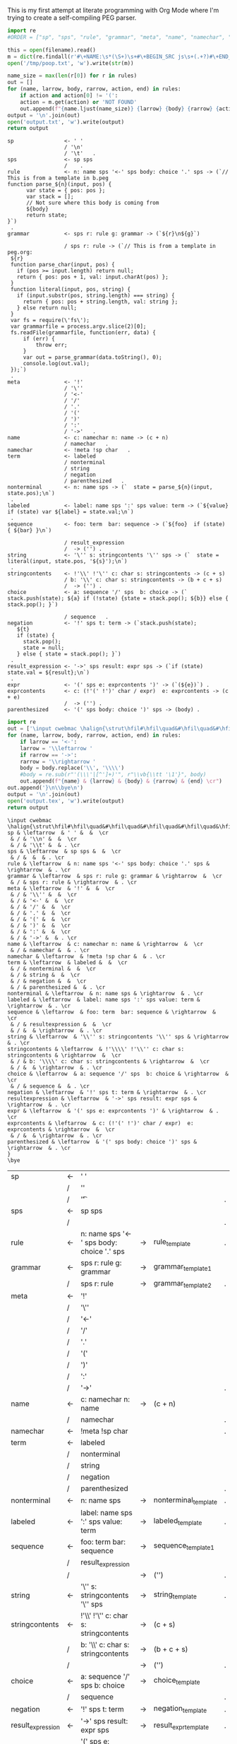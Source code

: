 This is my first attempt at literate programming with Org Mode where
I'm trying to create a self-compiling PEG parser.

#+PROPERTY: header-args:python :var filename=(buffer-file-name)

#+NAME: pegfile
#+BEGIN_SRC python :var rules=rules
  import re
  #ORDER = ["sp", "sps", "rule", "grammar", "meta", "name", "namechar", "term", "nonterminal", "labeled", "sequence", "string", "stringcontents", "choice", "negation", "result_expression", "expr", "exprcontents", "parenthesized"]

  this = open(filename).read()
  m = dict(re.findall(r'#\+NAME:\s*(\S+)\s+#\+BEGIN_SRC js\s+(.+?)#\+END_SRC', this, re.MULTILINE|re.DOTALL))
  open('/tmp/poop.txt', 'w').write(str(m))

  name_size = max(len(r[0]) for r in rules)
  out = []
  for (name, larrow, body, rarrow, action, end) in rules:
      if action and action[0] != '(':
	  action = m.get(action) or 'NOT FOUND'
      out.append(f"{name.ljust(name_size)} {larrow} {body} {rarrow} {action} {end}")
  output = '\n'.join(out)
  open('output.txt', 'w').write(output)
  return output
#+END_SRC

#+RESULTS: pegfile
#+begin_example
sp                <- ' '   
                  / '\n'   
                  / '\t'   .
sps               <- sp sps   
                  /    .
rule              <- n: name sps '<-' sps body: choice '.' sps -> (`// This is from a template in b.peg
function parse_${n}(input, pos) {
      var state = { pos: pos };
      var stack = [];
      // Not sure where this body is coming from
      ${body}
      return state;
}`)
 .
grammar           <- sps r: rule g: grammar -> (`${r}\n${g}`)
 
                  / sps r: rule -> (`// This is from a template in peg.org:
 ${r}
 function parse_char(input, pos) {
   if (pos >= input.length) return null;
   return { pos: pos + 1, val: input.charAt(pos) };
 }
 function literal(input, pos, string) {
   if (input.substr(pos, string.length) === string) {
     return { pos: pos + string.length, val: string };
   } else return null;
 }
 var fs = require(\'fs\');
 var grammarfile = process.argv.slice(2)[0];
 fs.readFile(grammarfile, function(err, data) {
     if (err) {
         throw err; 
     }
     var out = parse_grammar(data.toString(), 0);
     console.log(out.val);
 });`)
 .
meta              <- '!'   
                  / '\''   
                  / '<-'   
                  / '/'   
                  / '.'   
                  / '('   
                  / ')'   
                  / ':'   
                  / '->'   .
name              <- c: namechar n: name -> (c + n) 
                  / namechar   .
namechar          <- !meta !sp char   .
term              <- labeled   
                  / nonterminal   
                  / string   
                  / negation   
                  / parenthesized   .
nonterminal       <- n: name sps -> (`  state = parse_${n}(input, state.pos);\n`)
 .
labeled           <- label: name sps ':' sps value: term -> (`${value} if (state) var ${label} = state.val;\n`)
 .
sequence          <- foo: term  bar: sequence -> (`${foo}  if (state) { ${bar} }\n`)
 
                  / result_expression   
                  /  -> ('') .
string            <- '\'' s: stringcontents '\'' sps -> (`  state = literal(input, state.pos, '${s}');\n`)
 .
stringcontents    <- !'\\' !'\'' c: char s: stringcontents -> (c + s) 
                  / b: '\\' c: char s: stringcontents -> (b + c + s) 
                  /  -> ('') .
choice            <- a: sequence '/' sps  b: choice -> (`  stack.push(state); ${a} if (!state) {state = stack.pop(); ${b}} else { stack.pop(); }`)
 
                  / sequence   .
negation          <- '!' sps t: term -> (`stack.push(state);
   ${t}
   if (state) {
     stack.pop();
     state = null;
   } else { state = stack.pop(); }`)
 .
result_expression <- '->' sps result: expr sps -> (`if (state) state.val = ${result};\n`)
 .
expr              <- '(' sps e: exprcontents ')' -> (`(${e})`) .
exprcontents      <- c: (!'(' !')' char / expr)  e: exprcontents -> (c + e) 
                  /  -> ('') .
parenthesized     <- '(' sps body: choice ')' sps -> (body) .
#+end_example


#+NAME: guido
#+BEGIN_SRC python :var rules=rules
  import re
  out = ['\input cwebmac \halign{\strut\hfil#\hfil\quad&#\hfil\quad&#\hfil\quad&#\hfil\quad&\hfil#\cr']
  for (name, larrow, body, rarrow, action, end) in rules:
      if larrow == '<-':
	  larrow = '\\leftarrow '
      if rarrow == '->':
	  rarrow = '\\rightarrow '
      body = body.replace('\\', '\\\\')
      #body = re.sub(r"'(\\\'|[^']+)'", r"\\vb{\\tt '\1'}", body)
      out.append(f"{name} & {larrow} & {body} & {rarrow} & {end} \cr")
  out.append('}\n\\bye\n')
  output = '\n'.join(out)
  open('output.tex', 'w').write(output)
  return output
#+END_SRC

#+RESULTS: guido
#+begin_example
\input cwebmac \halign{\strut\hfil#\hfil\quad&#\hfil\quad&#\hfil\quad&#\hfil\quad&\hfil#\cr
sp & \leftarrow  & ' ' &  &  \cr
 & / & '\\n' &  &  \cr
 & / & '\\t' &  & . \cr
sps & \leftarrow  & sp sps &  &  \cr
 & / &  &  & . \cr
rule & \leftarrow  & n: name sps '<-' sps body: choice '.' sps & \rightarrow  & . \cr
grammar & \leftarrow  & sps r: rule g: grammar & \rightarrow  &  \cr
 & / & sps r: rule & \rightarrow  & . \cr
meta & \leftarrow  & '!' &  &  \cr
 & / & '\\'' &  &  \cr
 & / & '<-' &  &  \cr
 & / & '/' &  &  \cr
 & / & '.' &  &  \cr
 & / & '(' &  &  \cr
 & / & ')' &  &  \cr
 & / & ':' &  &  \cr
 & / & '->' &  & . \cr
name & \leftarrow  & c: namechar n: name & \rightarrow  &  \cr
 & / & namechar &  & . \cr
namechar & \leftarrow  & !meta !sp char &  & . \cr
term & \leftarrow  & labeled &  &  \cr
 & / & nonterminal &  &  \cr
 & / & string &  &  \cr
 & / & negation &  &  \cr
 & / & parenthesized &  & . \cr
nonterminal & \leftarrow  & n: name sps & \rightarrow  & . \cr
labeled & \leftarrow  & label: name sps ':' sps value: term & \rightarrow  & . \cr
sequence & \leftarrow  & foo: term  bar: sequence & \rightarrow  &  \cr
 & / & resultexpression &  &  \cr
 & / &  & \rightarrow  & . \cr
string & \leftarrow  & '\\'' s: stringcontents '\\'' sps & \rightarrow  & . \cr
stringcontents & \leftarrow  & !'\\\\' !'\\'' c: char s: stringcontents & \rightarrow  &  \cr
 & / & b: '\\\\' c: char s: stringcontents & \rightarrow  &  \cr
 & / &  & \rightarrow  & . \cr
choice & \leftarrow  & a: sequence '/' sps  b: choice & \rightarrow  &  \cr
 & / & sequence &  & . \cr
negation & \leftarrow  & '!' sps t: term & \rightarrow  & . \cr
resultexpression & \leftarrow  & '->' sps result: expr sps & \rightarrow  & . \cr
expr & \leftarrow  & '(' sps e: exprcontents ')' & \rightarrow  & . \cr
exprcontents & \leftarrow  & c: (!'(' !')' char / expr)  e: exprcontents & \rightarrow  &  \cr
 & / &  & \rightarrow  & . \cr
parenthesized & \leftarrow  & '(' sps body: choice ')' sps & \rightarrow  & . \cr
}
\bye
#+end_example


#+TBLNAME: rules
| sp                | <- | ' '                                         |    |                      |   |
|                   | /  | '\n'                                        |    |                      |   |
|                   | /  | '\t'                                        |    |                      | . |
| sps               | <- | sp sps                                      |    |                      |   |
|                   | /  |                                             |    |                      | . |
| rule              | <- | n: name sps '<-' sps body: choice '.' sps   | -> | rule_template        | . |
| grammar           | <- | sps r: rule g: grammar                      | -> | grammar_template1    |   |
|                   | /  | sps r: rule                                 | -> | grammar_template2    | . |
| meta              | <- | '!'                                         |    |                      |   |
|                   | /  | '\''                                        |    |                      |   |
|                   | /  | '<-'                                        |    |                      |   |
|                   | /  | '/'                                         |    |                      |   |
|                   | /  | '.'                                         |    |                      |   |
|                   | /  | '('                                         |    |                      |   |
|                   | /  | ')'                                         |    |                      |   |
|                   | /  | ':'                                         |    |                      |   |
|                   | /  | '->'                                        |    |                      | . |
| name              | <- | c: namechar n: name                         | -> | (c + n)              |   |
|                   | /  | namechar                                    |    |                      | . |
| namechar          | <- | !meta !sp char                              |    |                      | . |
| term              | <- | labeled                                     |    |                      |   |
|                   | /  | nonterminal                                 |    |                      |   |
|                   | /  | string                                      |    |                      |   |
|                   | /  | negation                                    |    |                      |   |
|                   | /  | parenthesized                               |    |                      | . |
| nonterminal       | <- | n: name sps                                 | -> | nonterminal_template | . |
| labeled           | <- | label: name sps ':' sps value: term         | -> | labeled_template     | . |
| sequence          | <- | foo: term  bar: sequence                    | -> | sequence_template1   |   |
|                   | /  | result_expression                           |    |                      |   |
|                   | /  |                                             | -> | ('')                 | . |
| string            | <- | '\'' s: stringcontents '\'' sps             | -> | string_template      | . |
| stringcontents    | <- | !'\\' !'\'' c: char s: stringcontents       | -> | (c + s)              |   |
|                   | /  | b: '\\' c: char s: stringcontents           | -> | (b + c + s)          |   |
|                   | /  |                                             | -> | ('')                 | . |
| choice            | <- | a: sequence '/' sps  b: choice              | -> | choice_template      |   |
|                   | /  | sequence                                    |    |                      | . |
| negation          | <- | '!' sps t: term                             | -> | negation_template    | . |
| result_expression | <- | '->' sps result: expr sps                   | -> | result_expr_template | . |
| expr              | <- | '(' sps e: exprcontents ')'                 | -> | (`(${e})`)           | . |
| exprcontents      | <- | c: (!'(' !')' char / expr)  e: exprcontents | -> | (c + e)              |   |
|                   | /  |                                             | -> | ('')                 | . |
| parenthesized     | <- | '(' sps body: choice ')' sps                | -> | (body)               | . |



#+TBLNAME: actions
| result_expr_template | (`if (state) state.val = ${result};\n`)                                                                                                                                                                                                                                                                                                                                                                                                                                                                                                                |
| negation_template    | (`stack.push(state); ${t} if (state) { stack.pop(); state = null; } else { state = stack.pop(); }`)                                                                                                                                                                                                                                                                                                                                                                                                                                                    |
| choice_template      | (`  stack.push(state); ${a} if (!state) {state = stack.pop(); ${b}} else { stack.pop(); }`)                                                                                                                                                                                                                                                                                                                                                                                                                                                            |
| string_template      | (`  state = literal(input, state.pos, '${s}');\n`)                                                                                                                                                                                                                                                                                                                                                                                                                                                                                                     |
| sequence_template1   | (`${foo}  if (state) { ${bar} }\n`)                                                                                                                                                                                                                                                                                                                                                                                                                                                                                                                    |
| nonterminal_template | (`  state = parse_${n}(input, state.pos);\n`)                                                                                                                                                                                                                                                                                                                                                                                                                                                                                                          |
| grammar_out_1        | `${r}\n${g}`                                                                                                                                                                                                                                                                                                                                                                                                                                                                                                                                           |
| grammar_out_2        | `// This is from a template in peg.org:\n ${r} function parse_char(input, pos) {if (pos >= input.length) return null; return { pos: pos + 1, val: input.charAt(pos) };} function literal(input, pos, string) {if (input.substr(pos, string.length) === string) {return { pos: pos + string.length, val: string };} else return null;} var fs = require(\'fs\'); var grammarfile = process.argv.slice(2)[0]; fs.readFile(grammarfile, function(err, data) {if (err) {throw err;} var out = parse_grammar(data.toString(), 0); console.log(out.val);});` |


#+NAME: labeled_template
#+BEGIN_SRC js
(`${value} if (state) var ${label} = state.val;\n`)
#+END_SRC

#+NAME: result_expr_template
#+BEGIN_SRC js
(`if (state) state.val = ${result};\n`)
#+END_SRC

#+NAME: negation_template
#+BEGIN_SRC js
(`stack.push(state);
   ${t}
   if (state) {
     stack.pop();
     state = null;
   } else { state = stack.pop(); }`)
#+END_SRC

#+NAME: choice_template
#+BEGIN_SRC js
(`  stack.push(state); ${a} if (!state) {state = stack.pop(); ${b}} else { stack.pop(); }`)
#+END_SRC

#+NAME: string_template
#+BEGIN_SRC js
(`  state = literal(input, state.pos, '${s}');\n`)
#+END_SRC

#+NAME: sequence_template1
#+BEGIN_SRC js
(`${foo}  if (state) { ${bar} }\n`)
#+END_SRC

#+NAME: nonterminal_template
#+BEGIN_SRC js
(`  state = parse_${n}(input, state.pos);\n`)
#+END_SRC

#+NAME: rule_template
#+BEGIN_SRC js
(`// This is from a template in b.peg
function parse_${n}(input, pos) {
      var state = { pos: pos };
      var stack = [];
      // Not sure where this body is coming from
      ${body}
      return state;
}`)
#+END_SRC

#+NAME: grammar_template1
#+BEGIN_SRC js
(`${r}\n${g}`)
#+END_SRC

#+NAME: grammar_template2
#+BEGIN_SRC js
(`// This is from a template in peg.org:
 ${r}
 function parse_char(input, pos) {
   if (pos >= input.length) return null;
   return { pos: pos + 1, val: input.charAt(pos) };
 }
 function literal(input, pos, string) {
   if (input.substr(pos, string.length) === string) {
     return { pos: pos + string.length, val: string };
   } else return null;
 }
 var fs = require(\'fs\');
 var grammarfile = process.argv.slice(2)[0];
 fs.readFile(grammarfile, function(err, data) {
     if (err) {
         throw err; 
     }
     var out = parse_grammar(data.toString(), 0);
     console.log(out.val);
 });`)
#+END_SRC

